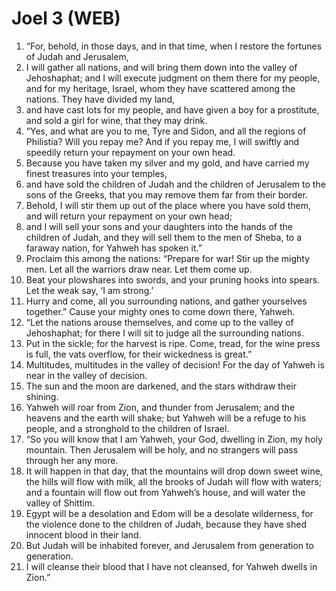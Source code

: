 * Joel 3 (WEB)
:PROPERTIES:
:ID: WEB/29-JOE03
:END:

1. “For, behold, in those days, and in that time, when I restore the fortunes of Judah and Jerusalem,
2. I will gather all nations, and will bring them down into the valley of Jehoshaphat; and I will execute judgment on them there for my people, and for my heritage, Israel, whom they have scattered among the nations. They have divided my land,
3. and have cast lots for my people, and have given a boy for a prostitute, and sold a girl for wine, that they may drink.
4. “Yes, and what are you to me, Tyre and Sidon, and all the regions of Philistia? Will you repay me? And if you repay me, I will swiftly and speedily return your repayment on your own head.
5. Because you have taken my silver and my gold, and have carried my finest treasures into your temples,
6. and have sold the children of Judah and the children of Jerusalem to the sons of the Greeks, that you may remove them far from their border.
7. Behold, I will stir them up out of the place where you have sold them, and will return your repayment on your own head;
8. and I will sell your sons and your daughters into the hands of the children of Judah, and they will sell them to the men of Sheba, to a faraway nation, for Yahweh has spoken it.”
9. Proclaim this among the nations: “Prepare for war! Stir up the mighty men. Let all the warriors draw near. Let them come up.
10. Beat your plowshares into swords, and your pruning hooks into spears. Let the weak say, ‘I am strong.’
11. Hurry and come, all you surrounding nations, and gather yourselves together.” Cause your mighty ones to come down there, Yahweh.
12. “Let the nations arouse themselves, and come up to the valley of Jehoshaphat; for there I will sit to judge all the surrounding nations.
13. Put in the sickle; for the harvest is ripe. Come, tread, for the wine press is full, the vats overflow, for their wickedness is great.”
14. Multitudes, multitudes in the valley of decision! For the day of Yahweh is near in the valley of decision.
15. The sun and the moon are darkened, and the stars withdraw their shining.
16. Yahweh will roar from Zion, and thunder from Jerusalem; and the heavens and the earth will shake; but Yahweh will be a refuge to his people, and a stronghold to the children of Israel.
17. “So you will know that I am Yahweh, your God, dwelling in Zion, my holy mountain. Then Jerusalem will be holy, and no strangers will pass through her any more.
18. It will happen in that day, that the mountains will drop down sweet wine, the hills will flow with milk, all the brooks of Judah will flow with waters; and a fountain will flow out from Yahweh’s house, and will water the valley of Shittim.
19. Egypt will be a desolation and Edom will be a desolate wilderness, for the violence done to the children of Judah, because they have shed innocent blood in their land.
20. But Judah will be inhabited forever, and Jerusalem from generation to generation.
21. I will cleanse their blood that I have not cleansed, for Yahweh dwells in Zion.”
